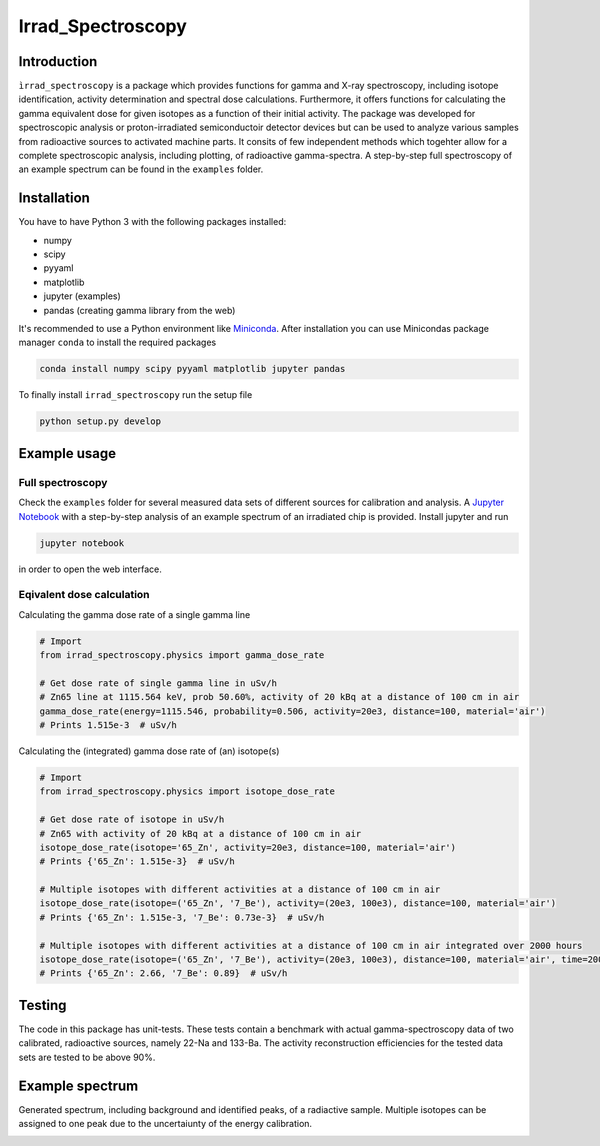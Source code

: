 ==================================
Irrad_Spectroscopy |test-status|
==================================

Introduction
============

``ìrrad_spectroscopy`` is a package which provides functions for gamma and X-ray spectroscopy, including isotope identification, activity determination and spectral dose calculations.
Furthermore, it offers functions for calculating the gamma equivalent dose for given isotopes as a function of their initial activity.
The package was developed for spectroscopic analysis or proton-irradiated semiconductoir detector devices but can be used to analyze various samples
from radioactive sources to activated machine parts. It consits of few independent methods which togehter allow for a complete spectroscopic analysis, including plotting, of
radioactive gamma-spectra. A step-by-step full spectroscopy of an example spectrum can be found in the ``examples`` folder.

Installation
============

You have to have Python 3 with the following packages installed:

- numpy
- scipy
- pyyaml
- matplotlib
- jupyter (examples)
- pandas (creating gamma library from the web)

It's recommended to use a Python environment like `Miniconda <https://conda.io/miniconda.html>`_. After installation you can use Minicondas package manager ``conda`` to install the required packages

.. code-block:: bash

   conda install numpy scipy pyyaml matplotlib jupyter pandas

To finally install ``irrad_spectroscopy`` run the setup file

.. code-block:: bash

   python setup.py develop

Example usage
=============

Full spectroscopy
-----------------

Check the ``examples`` folder for several measured data sets of different sources for calibration and analysis. A `Jupyter Notebook <http://jupyter.org/>`_
with a step-by-step analysis of an example spectrum of an irradiated chip is provided. Install jupyter and run

.. code-block:: bash
   
   jupyter notebook

in order to open the web interface.

Eqivalent dose calculation
--------------------------

Calculating the gamma dose rate of a single gamma line

.. code-block:: python

   # Import 
   from irrad_spectroscopy.physics import gamma_dose_rate

   # Get dose rate of single gamma line in uSv/h
   # Zn65 line at 1115.564 keV, prob 50.60%, activity of 20 kBq at a distance of 100 cm in air
   gamma_dose_rate(energy=1115.546, probability=0.506, activity=20e3, distance=100, material='air')
   # Prints 1.515e-3  # uSv/h

Calculating the (integrated) gamma dose rate of (an) isotope(s)

.. code-block:: python

   # Import 
   from irrad_spectroscopy.physics import isotope_dose_rate

   # Get dose rate of isotope in uSv/h
   # Zn65 with activity of 20 kBq at a distance of 100 cm in air
   isotope_dose_rate(isotope='65_Zn', activity=20e3, distance=100, material='air')
   # Prints {'65_Zn': 1.515e-3}  # uSv/h

   # Multiple isotopes with different activities at a distance of 100 cm in air
   isotope_dose_rate(isotope=('65_Zn', '7_Be'), activity=(20e3, 100e3), distance=100, material='air')
   # Prints {'65_Zn': 1.515e-3, '7_Be': 0.73e-3}  # uSv/h

   # Multiple isotopes with different activities at a distance of 100 cm in air integrated over 2000 hours
   isotope_dose_rate(isotope=('65_Zn', '7_Be'), activity=(20e3, 100e3), distance=100, material='air', time=2000)
   # Prints {'65_Zn': 2.66, '7_Be': 0.89}  # uSv/h

Testing
=======

The code in this package has unit-tests. These tests contain a benchmark with actual gamma-spectroscopy data of
two calibrated, radioactive sources, namely 22-Na and 133-Ba. The activity reconstruction efficiencies for the 
tested data sets are tested to be above 90%.
 
.. |test-status| image:: https://github.com/Silab-Bonn/irrad_spectroscopy/actions/workflows/main.yml/badge.svg?branch=development
    :target: https://github.com/SiLab-Bonn/irrad_spectroscopy/actions
    :alt: Build status

Example spectrum
================

Generated spectrum, including background and identified peaks, of a radiactive sample. Multiple isotopes can be assigned to one peak due
to the uncertaiunty of the energy calibration.

.. image:: static/figs/sample_spectrum.png